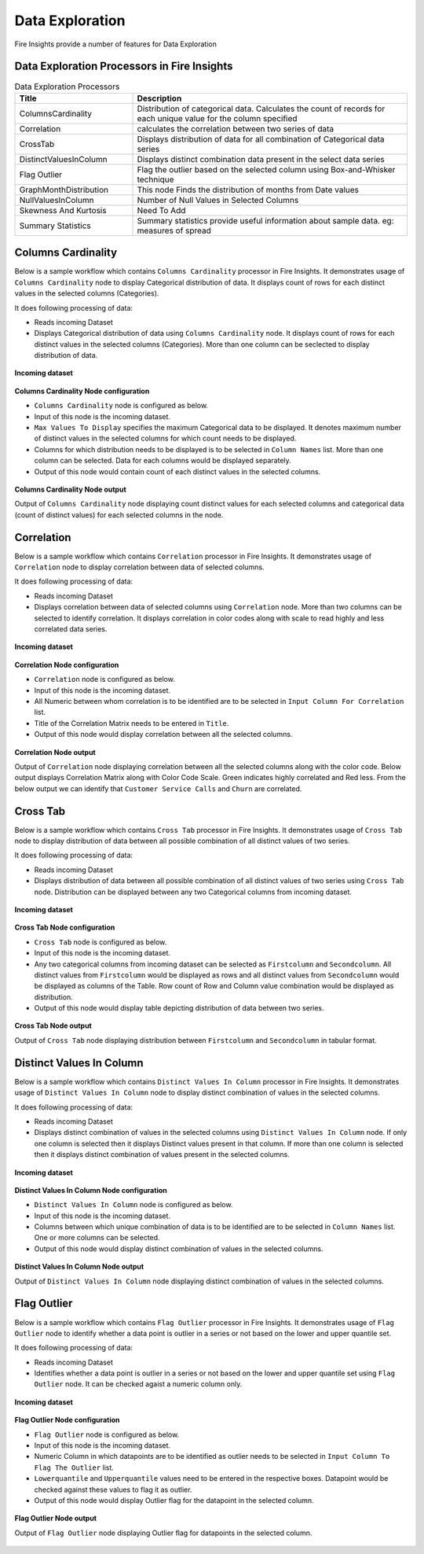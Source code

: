 Data Exploration
==========

Fire Insights provide a number of features for Data Exploration


Data Exploration Processors in Fire Insights
----------------------------------------


.. list-table:: Data Exploration Processors
   :widths: 30 70
   :header-rows: 1

   * - Title
     - Description
   * - ColumnsCardinality
     - Distribution of categorical data. Calculates the count of records for each unique value for the column specified
   * - Correlation
     - calculates the correlation between two series of data
   * - CrossTab
     - Displays distribution of data for all combination of Categorical data series
   * - DistinctValuesInColumn   
     - Displays distinct combination data present in the select data series
   * - Flag Outlier
     - Flag the outlier based on the selected column using Box-and-Whisker technique
   * - GraphMonthDistribution  
     - This node Finds the distribution of months from Date values
   * - NullValuesInColumn  
     - Number of Null Values in Selected Columns
   * - Skewness And Kurtosis
     - Need To Add
   * - Summary Statistics
     - Summary statistics provide useful information about sample data. eg: measures of spread
 
Columns Cardinality
----------------------------------------

Below is a sample workflow which contains ``Columns Cardinality`` processor in Fire Insights. It demonstrates usage of ``Columns Cardinality`` node to display Categorical distribution of data. It displays count of rows for each distinct values in the selected columns (Categories).

It does following processing of data:

*	Reads incoming Dataset
*	Displays Categorical distribution of data using ``Columns Cardinality`` node. It displays count of rows for each distinct values in the selected columns (Categories). More than one column can be seclected to display distribution of data.

.. figure:: ../../_assets/user-guide/data-exploration/data-exploration/columnscardinality-workflow.png
   :alt: dataexploration_userguide
   :width: 60%
   
**Incoming dataset**

.. figure:: ../../_assets/user-guide/data-exploration/data-exploration/columnscardinality-incoming-dataset.png
   :alt: dataexploration_userguide
   :width: 90%

**Columns Cardinality Node configuration**

*	``Columns Cardinality`` node is configured as below.
*	Input of this node is the incoming dataset.
*	``Max Values To Display`` specifies the maximum Categorical data to be displayed. It denotes maximum number of distinct values in the selected columns for which count needs to be displayed.
*	Columns for which distribution needs to be displayed is to be selected in ``Column Names`` list. More than one column can be selected. Data for each columns would be displayed separately.
*	Output of this node would contain count of each distinct values in the selected columns.

.. figure:: ../../_assets/user-guide/data-exploration/data-exploration/columnscardinality-config.png
   :alt: dataexploration_userguide
   :width: 90%
   
**Columns Cardinality Node output**

Output of ``Columns Cardinality`` node displaying count distinct values for each selected columns and categorical data (count of distinct values) for each selected columns in the node.

.. figure:: ../../_assets/user-guide/data-exploration/data-exploration/columnscardinality-printnode-output1.png
   :alt: dataexploration_userguide
   :width: 90%       	    
   
.. figure:: ../../_assets/user-guide/data-exploration/data-exploration/columnscardinality-printnode-output2.png
   :alt: dataexploration_userguide
   :width: 90%       	 
   
.. figure:: ../../_assets/user-guide/data-exploration/data-exploration/columnscardinality-printnode-output3.png
   :alt: dataexploration_userguide
   :width: 90%       	 
   
Correlation
----------------------------------------

Below is a sample workflow which contains ``Correlation`` processor in Fire Insights. It demonstrates usage of ``Correlation`` node to display correlation between data of selected columns.

It does following processing of data:

*	Reads incoming Dataset
*	Displays correlation between data of selected columns using ``Correlation`` node. More than two columns can be selected to identify correlation. It displays correlation in color codes along with scale to read highly and less correlated data series.

.. figure:: ../../_assets/user-guide/data-exploration/data-exploration/correlation-workflow.png
   :alt: dataexploration_userguide
   :width: 90%
   
**Incoming dataset**

.. figure:: ../../_assets/user-guide/data-exploration/data-exploration/correlation-incoming-dataset.png
   :alt: dataexploration_userguide
   :width: 90%

**Correlation Node configuration**

*	``Correlation`` node is configured as below.
*	Input of this node is the incoming dataset.
*	All Numeric between whom correlation is to be identified are to be selected in ``Input Column For Correlation`` list.
*	Title of the Correlation Matrix needs to be entered in ``Title``.
*	Output of this node would display correlation between all the selected columns.

.. figure:: ../../_assets/user-guide/data-exploration/data-exploration/correlation-config.png
   :alt: dataexploration_userguide
   :width: 90%
   
**Correlation Node output**

Output of ``Correlation`` node displaying correlation between all the selected columns along with the color code. Below output displays Correlation Matrix along with Color Code Scale. Green indicates highly correlated and Red less. From the below output we can identify that ``Customer Service Calls`` and ``Churn`` are correlated.

.. figure:: ../../_assets/user-guide/data-exploration/data-exploration/correlation-printnode-output.png
   :alt: dataexploration_userguide
   :width: 90%       	    
   
Cross Tab
----------------------------------------

Below is a sample workflow which contains ``Cross Tab`` processor in Fire Insights. It demonstrates usage of ``Cross Tab`` node to display distribution of data between all possible combination of all distinct values of two series.

It does following processing of data:

*	Reads incoming Dataset
*	Displays distribution of data between all possible combination of all distinct values of two series using ``Cross Tab`` node. Distribution can be displayed between any two Categorical columns from incoming dataset.

.. figure:: ../../_assets/user-guide/data-exploration/data-exploration/crosstab-workflow.png
   :alt: dataexploration_userguide
   :width: 60%
   
**Incoming dataset**

.. figure:: ../../_assets/user-guide/data-exploration/data-exploration/crosstab-incoming-dataset.png
   :alt: dataexploration_userguide
   :width: 90%

**Cross Tab Node configuration**

*	``Cross Tab`` node is configured as below.
*	Input of this node is the incoming dataset.
*	Any two categorical columns from incoming dataset can be selected as ``Firstcolumn`` and ``Secondcolumn``. All distinct values from ``Firstcolumn`` would be displayed as rows and all distinct values from ``Secondcolumn`` would be displayed as columns of the Table. Row count of Row and Column value combination would be displayed as distribution.
*	Output of this node would display table depicting distribution of data between two series.

.. figure:: ../../_assets/user-guide/data-exploration/data-exploration/crosstab-config.png
   :alt: dataexploration_userguide
   :width: 90%
   
**Cross Tab Node output**

Output of ``Cross Tab`` node displaying distribution between ``Firstcolumn`` and ``Secondcolumn`` in tabular format.

.. figure:: ../../_assets/user-guide/data-exploration/data-exploration/crosstab-printnode-output.png
   :alt: dataexploration_userguide
   :width: 90%       	    
   

Distinct Values In Column
----------------------------------------

Below is a sample workflow which contains ``Distinct Values In Column`` processor in Fire Insights. It demonstrates usage of ``Distinct Values In Column`` node to display distinct combination of values in the selected columns.

It does following processing of data:

*	Reads incoming Dataset
*	Displays distinct combination of values in the selected columns using ``Distinct Values In Column`` node. If only one column is selected then it displays Distinct values present in that column. If more than one column is selected then it displays distinct combination of values present in the selected columns.

.. figure:: ../../_assets/user-guide/data-exploration/data-exploration/distinctval-workflow.png
   :alt: dataexploration_userguide
   :width: 60%
   
**Incoming dataset**

.. figure:: ../../_assets/user-guide/data-exploration/data-exploration/distinctval-incoming-dataset.png
   :alt: dataexploration_userguide
   :width: 90%

**Distinct Values In Column Node configuration**

*	``Distinct Values In Column`` node is configured as below.
*	Input of this node is the incoming dataset.
*	Columns between which unique combination of data is to be identified are to be selected in ``Column Names`` list. One or more columns can be selected.
*	Output of this node would display distinct combination of values in the selected columns.

.. figure:: ../../_assets/user-guide/data-exploration/data-exploration/distinctval-config.png
   :alt: dataexploration_userguide
   :width: 90%
   
**Distinct Values In Column Node output**

Output of ``Distinct Values In Column`` node displaying distinct combination of values in the selected columns.

.. figure:: ../../_assets/user-guide/data-exploration/data-exploration/distinctval-printnode-output.png
   :alt: dataexploration_userguide
   :width: 90%       	    
   

Flag Outlier
----------------------------------------

Below is a sample workflow which contains ``Flag Outlier`` processor in Fire Insights. It demonstrates usage of ``Flag Outlier`` node to identify whether a data point is outlier in a series or not based on the lower and upper quantile set.

It does following processing of data:

*	Reads incoming Dataset
*	Identifies whether a data point is outlier in a series or not based on the lower and upper quantile set using ``Flag Outlier`` node. It can be checked agaist a numeric column only.

.. figure:: ../../_assets/user-guide/data-exploration/data-exploration/flagoutlier-workflow.png
   :alt: dataexploration_userguide
   :width: 60%
   
**Incoming dataset**

.. figure:: ../../_assets/user-guide/data-exploration/data-exploration/flagoutlier-incoming-dataset.png
   :alt: dataexploration_userguide
   :width: 90%

**Flag Outlier Node configuration**

*	``Flag Outlier`` node is configured as below.
*	Input of this node is the incoming dataset.
*	Numeric Column in which datapoints are to be identified as outlier needs to be selected in ``Input Column To Flag The Outlier`` list.
*	``Lowerquantile`` and ``Upperquantile`` values need to be entered in the respective boxes. Datapoint would be checked against these values to flag it as outlier.
*	Output of this node would display Outlier flag for the datapoint in the selected column.

.. figure:: ../../_assets/user-guide/data-exploration/data-exploration/flagoutlier-config.png
   :alt: dataexploration_userguide
   :width: 90%
   
**Flag Outlier Node output**

Output of ``Flag Outlier`` node displaying Outlier flag for datapoints in the selected column.

.. figure:: ../../_assets/user-guide/data-exploration/data-exploration/flagoutlier-printnode-output.png
   :alt: dataexploration_userguide
   :width: 90%       	    
   
